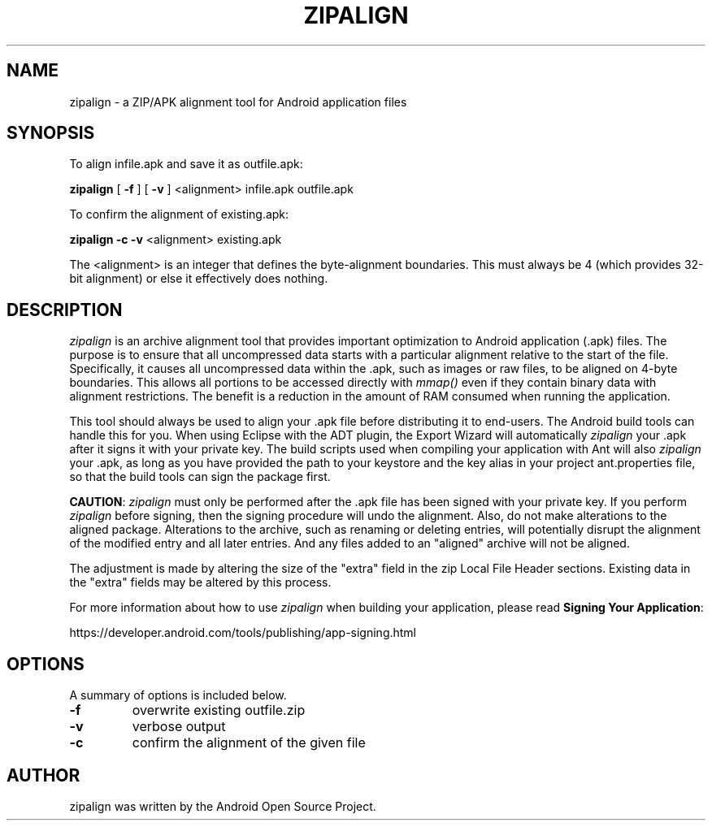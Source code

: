 .TH ZIPALIGN 1 "July 2014"
.SH NAME
zipalign \- a ZIP/APK alignment tool for Android application files
.SH SYNOPSIS
.ll +8
To align infile.apk and save it as outfile.apk:
.PP
.B zipalign
.RB [ " -f " ]
.RB [ " -v " ]
.RB <alignment>
infile.apk
outfile.apk
.PP
To confirm the alignment of existing.apk:
.PP
.B zipalign
.B \-c
.B \-v
<alignment> existing.apk
.PP
The <alignment> is an integer that defines the byte-alignment boundaries. This
must always be 4 (which provides 32-bit alignment) or else it effectively does
nothing.
.SH DESCRIPTION
\fIzipalign\fP is an archive alignment tool that provides important
optimization to Android application (.apk) files. The purpose is to ensure
that all uncompressed data starts with a particular alignment relative to the
start of the file. Specifically, it causes all uncompressed data within
the .apk, such as images or raw files, to be aligned on 4-byte
boundaries. This allows all portions to be accessed directly with \fImmap()\fP
even if they contain binary data with alignment restrictions. The benefit is a
reduction in the amount of RAM consumed when running the application.
.PP
This tool should always be used to align your .apk file before distributing it
to end-users. The Android build tools can handle this for you. When using
Eclipse with the ADT plugin, the Export Wizard will automatically
\fIzipalign\fP your .apk after it signs it with your private key. The build
scripts used when compiling your application with Ant will also \fIzipalign\fP
your .apk, as long as you have provided the path to your keystore and the key
alias in your project ant.properties file, so that the build tools can sign
the package first.
.PP

\fBCAUTION\fP: \fIzipalign\fP must only be performed after the .apk file has
been signed with your private key. If you perform \fIzipalign\fP before
signing, then the signing procedure will undo the alignment. Also, do not make
alterations to the aligned package. Alterations to the archive, such as
renaming or deleting entries, will potentially disrupt the alignment of the
modified entry and all later entries. And any files added to an "aligned"
archive will not be aligned.
.PP
The adjustment is made by altering the size of the "extra" field in the zip
Local File Header sections. Existing data in the "extra" fields may be altered
by this process.
.PP
For more information about how to use \fIzipalign\fP when building your
application, please read \fBSigning Your Application\fP:
.PP
https://developer.android.com/tools/publishing/app-signing.html
.SH OPTIONS
A summary of options is included below.
.TP
.B \-f
overwrite existing outfile.zip
.TP
.B \-v
verbose output
.TP
.B \-c
confirm the alignment of the given file
.SH AUTHOR
zipalign was written by the Android Open Source Project.
.PP
